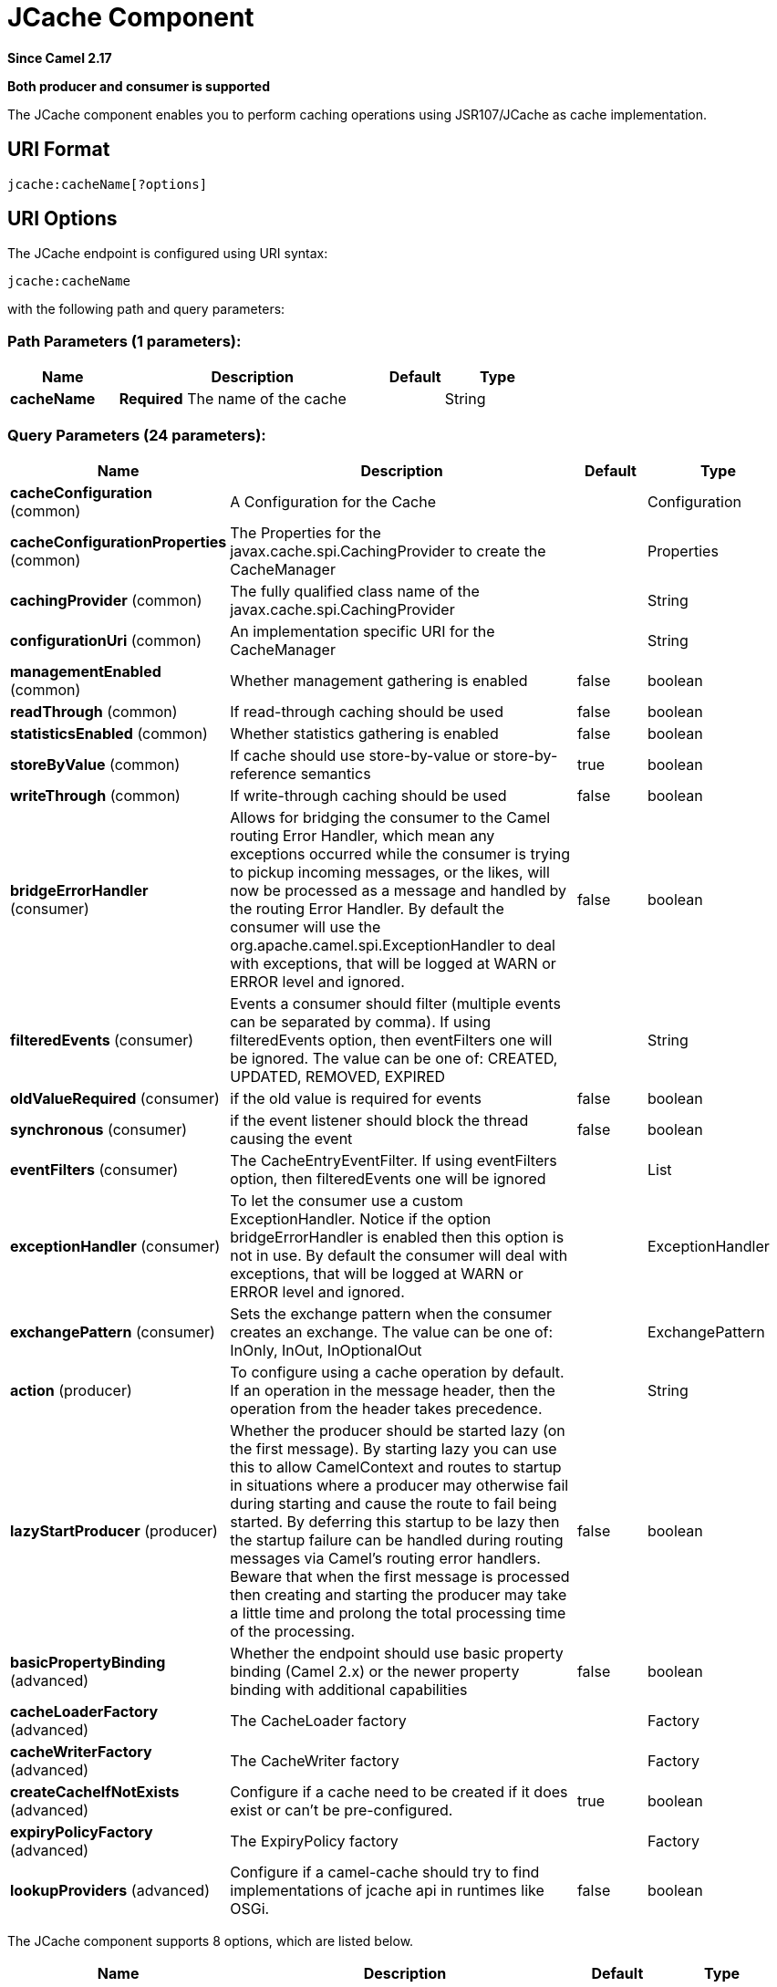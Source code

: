 [[jcache-component]]
= JCache Component
:page-source: components/camel-jcache/src/main/docs/jcache-component.adoc

*Since Camel 2.17*

// HEADER START
*Both producer and consumer is supported*
// HEADER END

The JCache component enables you to perform caching operations using JSR107/JCache as cache implementation.

== URI Format

[source,java]
----------------------------
jcache:cacheName[?options]
----------------------------

== URI Options

// endpoint options: START
The JCache endpoint is configured using URI syntax:

----
jcache:cacheName
----

with the following path and query parameters:

=== Path Parameters (1 parameters):


[width="100%",cols="2,5,^1,2",options="header"]
|===
| Name | Description | Default | Type
| *cacheName* | *Required* The name of the cache |  | String
|===


=== Query Parameters (24 parameters):


[width="100%",cols="2,5,^1,2",options="header"]
|===
| Name | Description | Default | Type
| *cacheConfiguration* (common) | A Configuration for the Cache |  | Configuration
| *cacheConfigurationProperties* (common) | The Properties for the javax.cache.spi.CachingProvider to create the CacheManager |  | Properties
| *cachingProvider* (common) | The fully qualified class name of the javax.cache.spi.CachingProvider |  | String
| *configurationUri* (common) | An implementation specific URI for the CacheManager |  | String
| *managementEnabled* (common) | Whether management gathering is enabled | false | boolean
| *readThrough* (common) | If read-through caching should be used | false | boolean
| *statisticsEnabled* (common) | Whether statistics gathering is enabled | false | boolean
| *storeByValue* (common) | If cache should use store-by-value or store-by-reference semantics | true | boolean
| *writeThrough* (common) | If write-through caching should be used | false | boolean
| *bridgeErrorHandler* (consumer) | Allows for bridging the consumer to the Camel routing Error Handler, which mean any exceptions occurred while the consumer is trying to pickup incoming messages, or the likes, will now be processed as a message and handled by the routing Error Handler. By default the consumer will use the org.apache.camel.spi.ExceptionHandler to deal with exceptions, that will be logged at WARN or ERROR level and ignored. | false | boolean
| *filteredEvents* (consumer) | Events a consumer should filter (multiple events can be separated by comma). If using filteredEvents option, then eventFilters one will be ignored. The value can be one of: CREATED, UPDATED, REMOVED, EXPIRED |  | String
| *oldValueRequired* (consumer) | if the old value is required for events | false | boolean
| *synchronous* (consumer) | if the event listener should block the thread causing the event | false | boolean
| *eventFilters* (consumer) | The CacheEntryEventFilter. If using eventFilters option, then filteredEvents one will be ignored |  | List
| *exceptionHandler* (consumer) | To let the consumer use a custom ExceptionHandler. Notice if the option bridgeErrorHandler is enabled then this option is not in use. By default the consumer will deal with exceptions, that will be logged at WARN or ERROR level and ignored. |  | ExceptionHandler
| *exchangePattern* (consumer) | Sets the exchange pattern when the consumer creates an exchange. The value can be one of: InOnly, InOut, InOptionalOut |  | ExchangePattern
| *action* (producer) | To configure using a cache operation by default. If an operation in the message header, then the operation from the header takes precedence. |  | String
| *lazyStartProducer* (producer) | Whether the producer should be started lazy (on the first message). By starting lazy you can use this to allow CamelContext and routes to startup in situations where a producer may otherwise fail during starting and cause the route to fail being started. By deferring this startup to be lazy then the startup failure can be handled during routing messages via Camel's routing error handlers. Beware that when the first message is processed then creating and starting the producer may take a little time and prolong the total processing time of the processing. | false | boolean
| *basicPropertyBinding* (advanced) | Whether the endpoint should use basic property binding (Camel 2.x) or the newer property binding with additional capabilities | false | boolean
| *cacheLoaderFactory* (advanced) | The CacheLoader factory |  | Factory
| *cacheWriterFactory* (advanced) | The CacheWriter factory |  | Factory
| *createCacheIfNotExists* (advanced) | Configure if a cache need to be created if it does exist or can't be pre-configured. | true | boolean
| *expiryPolicyFactory* (advanced) | The ExpiryPolicy factory |  | Factory
| *lookupProviders* (advanced) | Configure if a camel-cache should try to find implementations of jcache api in runtimes like OSGi. | false | boolean
|===
// endpoint options: END









// component options: START
The JCache component supports 8 options, which are listed below.



[width="100%",cols="2,5,^1,2",options="header"]
|===
| Name | Description | Default | Type
| *cacheConfiguration* (common) | A Configuration for the Cache |  | Configuration
| *cacheConfigurationProperties* (common) | Properties to configure jcache |  | Map
| *cacheConfigurationProperties Ref* (common) | References to an existing Properties or Map to lookup in the registry to use for configuring jcache. |  | String
| *cachingProvider* (common) | The fully qualified class name of the javax.cache.spi.CachingProvider |  | String
| *configurationUri* (common) | An implementation specific URI for the CacheManager |  | String
| *bridgeErrorHandler* (consumer) | Allows for bridging the consumer to the Camel routing Error Handler, which mean any exceptions occurred while the consumer is trying to pickup incoming messages, or the likes, will now be processed as a message and handled by the routing Error Handler. By default the consumer will use the org.apache.camel.spi.ExceptionHandler to deal with exceptions, that will be logged at WARN or ERROR level and ignored. | false | boolean
| *lazyStartProducer* (producer) | Whether the producer should be started lazy (on the first message). By starting lazy you can use this to allow CamelContext and routes to startup in situations where a producer may otherwise fail during starting and cause the route to fail being started. By deferring this startup to be lazy then the startup failure can be handled during routing messages via Camel's routing error handlers. Beware that when the first message is processed then creating and starting the producer may take a little time and prolong the total processing time of the processing. | false | boolean
| *basicPropertyBinding* (advanced) | Whether the component should use basic property binding (Camel 2.x) or the newer property binding with additional capabilities | false | boolean
|===
// component options: END

== JCache Policy

The JCachePolicy is an interceptor around a route that caches the "result of the route" - the message body - after the route is completed.
  If next time the route is called with a "similar" Exchange, the cached value is used on the Exchange instead of executing the route.
  The policy uses the JSR107/JCache API of a cache implementation, so it's required to add one (e.g. Hazelcast, Ehcache) to the classpath.

The policy takes a _key_ value from the received Exchange to get or store values in the cache. By default the _key_ is the message body.
  For example if the route - having a JCachePolicy - receives an Exchange with a String body "fruit" and the body at the
  end of the route is "apple", it stores a _key/value_ pair "fruit=apple" in the cache. If next time another Exchange arrives
  with a body "fruit", the value "apple" is taken from the cache instead of letting the route process the Exchange.

So by default the message body at the beginning of the route is the cache _key_ and the body at the end is the stored _value_.
  It's possible to use something else as _key_ by setting a Camel Expression via _.setKeyExpression()_
  that will be used to determine the key.

The policy needs a JCache Cache. It can be set directly by _.setCache()_ or the policy will try to get or create the Cache
  based on the other parameters set.

Similar caching solution is available for example in Spring using the @Cacheable annotation.

== JCachePolicy Fields


[width="100%",cols="2,5,3,2",options="header"]
|===
| Name | Description | Default | Type
| *cache* | The Cache to use to store the cached values. If this value is set, _cacheManager_, _cacheName_ and _cacheConfiguration_ is ignored. |  | Cache
| *cacheManager* | The CacheManager to use to lookup or create the Cache. Used only if _cache_ is not set. | Try to find a CacheManager in CamelContext registry or calls the standard JCache _Caching.getCachingProvider().getCacheManager()_. | CacheManager
| *cacheName* | Name of the cache. Get the Cache from cacheManager or create a new one if it doesn't exist. | RouteId of the route. | String
| *cacheConfiguration* | JCache cache configuration to use if a new Cache is created | Default new _MutableConfiguration_ object. | CacheConfiguration
| *keyExpression* | An Expression to evaluate to determine the cache key. | Exchange body | Expression
| *enabled* | If policy is not enabled, no wrapper processor is added to the route. It has impact only during startup, not during runtime. For example it can be used to disable caching from properties. | true | boolean
|===

== How to determine cache to use?


== Set cache

The cache used by the policy can be set directly. This means you have to configure the cache yourself and get a JCache Cache object,
 but this gives the most flexibility. For example it can be setup in the config xml of the cache provider (Hazelcast, EhCache, ...)
 and used here. Or it's possible to use the standard Caching API as below:


[source,java]
----------------------------
MutableConfiguration configuration = new MutableConfiguration<>();
configuration.setTypes(String.class, Object.class);
configuration.setExpiryPolicyFactory(CreatedExpiryPolicy.factoryOf(new Duration(TimeUnit.MINUTES, 60)));
CacheManager cacheManager = Caching.getCachingProvider().getCacheManager();
Cache cache = cacheManager.createCache("orders",configuration);

JCachePolicy jcachePolicy = new JCachePolicy();
jcachePolicy.setCache(cache);

from("direct:get-orders")
    .policy(jcachePolicy)
    .log("Getting order with id: ${body}")
    .bean(OrderService.class,"findOrderById(${body})");
----------------------------

== Set cacheManager

If the _cache_ is not set, the policy will try to lookup or create the cache automatically.
 If the _cacheManager_ is set on the policy, it will try to get cache with the set _cacheName_ (routeId by default) from the CacheManager.
 Is the cache does not exist it will create a new one using the _cacheConfiguration_ (new MutableConfiguration by default).

[source,java]
----------------------------
//In a Spring environment for example the CacheManager may already exist as a bean
@Autowire
CacheManager cacheManager;
...

//Cache "items" is used or created if not exists
JCachePolicy jcachePolicy = new JCachePolicy();
jcachePolicy.setCacheManager(cacheManager);
jcachePolicy.setCacheName("items")
----------------------------

== Find cacheManager

If _cacheManager_ (and the _cache_) is not set, the policy will try to find a JCache CacheManager object:

* Lookup a CacheManager in Camel registry - that falls back on JNDI or Spring context based on the environment
* Use the standard api _Caching.getCachingProvider().getCacheManager()_

[source,java]
----------------------------
//A Cache "getorders" will be used (or created) from the found CacheManager
from("direct:get-orders").routeId("getorders")
    .policy(new JCachePolicy())
    .log("Getting order with id: ${body}")
    .bean(OrderService.class,"findOrderById(${body})");
----------------------------

== Partially wrapped route

In the examples above the whole route was executed or skipped. A policy can be used to wrap only a segment of the route instead of all processors.

[source,java]
----------------------------
from("direct:get-orders")
    .log("Order requested: ${body}")
    .policy(new JCachePolicy())
        .log("Getting order with id: ${body}")
        .bean(OrderService.class,"findOrderById(${body})")
    .end()
    .log("Order found: ${body}");
----------------------------

The _.log()_ at the beginning and at the end of the route is always called, but the section inside _.policy()_ and _.end()_ is executed based on the cache.

== KeyExpression

By default the policy uses the received Exchange body as _key_, so the default expression is like _simple("$\{body\})_.
 We can set a different Camel Expression as _keyExpression_ which will be evaluated to determine the key.
 For example if we try to find an _order_ by an _orderId_ which is in the message headers,
 set _header("orderId")_ (or _simple("${header.orderId})_ as _keyExpression_.

The expression is evaluated only once at the beginning of the route to determine the _key_. If nothing was found in cache,
 this _key_ is used to store the _value_ in cache at the end of the route.

[source,java]
----------------------------
MutableConfiguration configuration = new MutableConfiguration<>();
configuration.setTypes(String.class, Order.class);
configuration.setExpiryPolicyFactory(CreatedExpiryPolicy.factoryOf(new Duration(TimeUnit.MINUTES, 10)));

JCachePolicy jcachePolicy = new JCachePolicy();
jcachePolicy.setCacheConfiguration(configuration);
jcachePolicy.setCacheName("orders")
jcachePolicy.setKeyExpression(simple("${header.orderId}))

//The cache key is taken from "orderId" header.
from("direct:get-orders")
    .policy(jcachePolicy)
    .log("Getting order with id: ${header.orderId}")
    .bean(OrderService.class,"findOrderById(${header.orderId})");
----------------------------

== Camel XML DSL examples

== Use JCachePolicy in an XML route

In Camel XML DSL we need a named reference to the JCachePolicy instance (registered in CamelContext or simply in Spring).
 We have to wrap the route between <policy>...</policy> tags after <from>.

[source,xml]
----------------------------
<camelContext xmlns="http://camel.apache.org/schema/spring">
    <route>
        <from uri="direct:get-order"/>
        <policy ref="jCachePolicy" >
            <setBody>
                <method ref="orderService" method="findOrderById(${body})"/>
            </setBody>
        </policy>
    </route>
</camelContext>
----------------------------

See this example when only a part of the route is wrapped:

[source,xml]
----------------------------
<camelContext xmlns="http://camel.apache.org/schema/spring">
    <route>
        <from uri="direct:get-order"/>
        <log message="Start - This is always called. body:${body}"/>
        <policy ref="jCachePolicy" >
            <log message="Executing route, not found in cache. body:${body}"/>
            <setBody>
                <method ref="orderService" method="findOrderById(${body})"/>
            </setBody>
        </policy>
        <log message="End - This is always called. body:${body}"/>
    </route>
</camelContext>
----------------------------


== Define CachePolicy in Spring

It's more convenient to create a JCachePolicy in Java especially within a RouteBuilder using the Camel DSL expressions,
 but see this example to define it in a Spring XML:

[source,xml]
----------------------------
<bean id="jCachePolicy" class="org.apache.camel.component.jcache.policy.JCachePolicy">
    <property name="cacheName" value="spring"/>
    <property name="keyExpression">
        <bean class="org.apache.camel.model.language.SimpleExpression">
            <property name="expression" value="${header.mykey}"/>
        </bean>
    </property>
</bean>
----------------------------

== Create Cache from XML

It's not strictly speaking related to Camel XML DLS, but JCache providers usually have a way to configure the cache in an XML file.
 For example with Hazelcast you can add a _hazelcast.xml_ to classpath to configure the cache "spring" used in the example above.

[source,xml]
----------------------------
<?xml version="1.0" encoding="UTF-8"?>
<hazelcast xmlns="http://www.hazelcast.com/schema/config"
           xmlns:xsi="http://www.w3.org/2001/XMLSchema-instance"
           xsi:schemaLocation="http://www.hazelcast.com/schema/config hazelcast-config-3.11.xsd" >

    <cache name="spring">
        <key-type class-name="java.lang.String"/>
        <value-type class-name="java.lang.String"/>
        <expiry-policy-factory>
            <timed-expiry-policy-factory expiry-policy-type="CREATED" duration-amount="60" time-unit="MINUTES"/>
        </expiry-policy-factory>
    </cache>

</hazelcast>
----------------------------


== Special scenarios and error handling

If the Cache used by the policy is closed (can be done dynamically), the whole caching functionality is skipped,
 the route will be executed every time.

If the determined _key_ is _null_, nothing is looked up or stored in cache.

In case of an exception during the route, the error handled is called as always. If the exception gets _handled()_,
 the policy stores the Exchange body, otherwise nothing is added to the cache.
 If an exception happens during evaluating the keyExpression, the routing fails, the error handler is called as normally.
